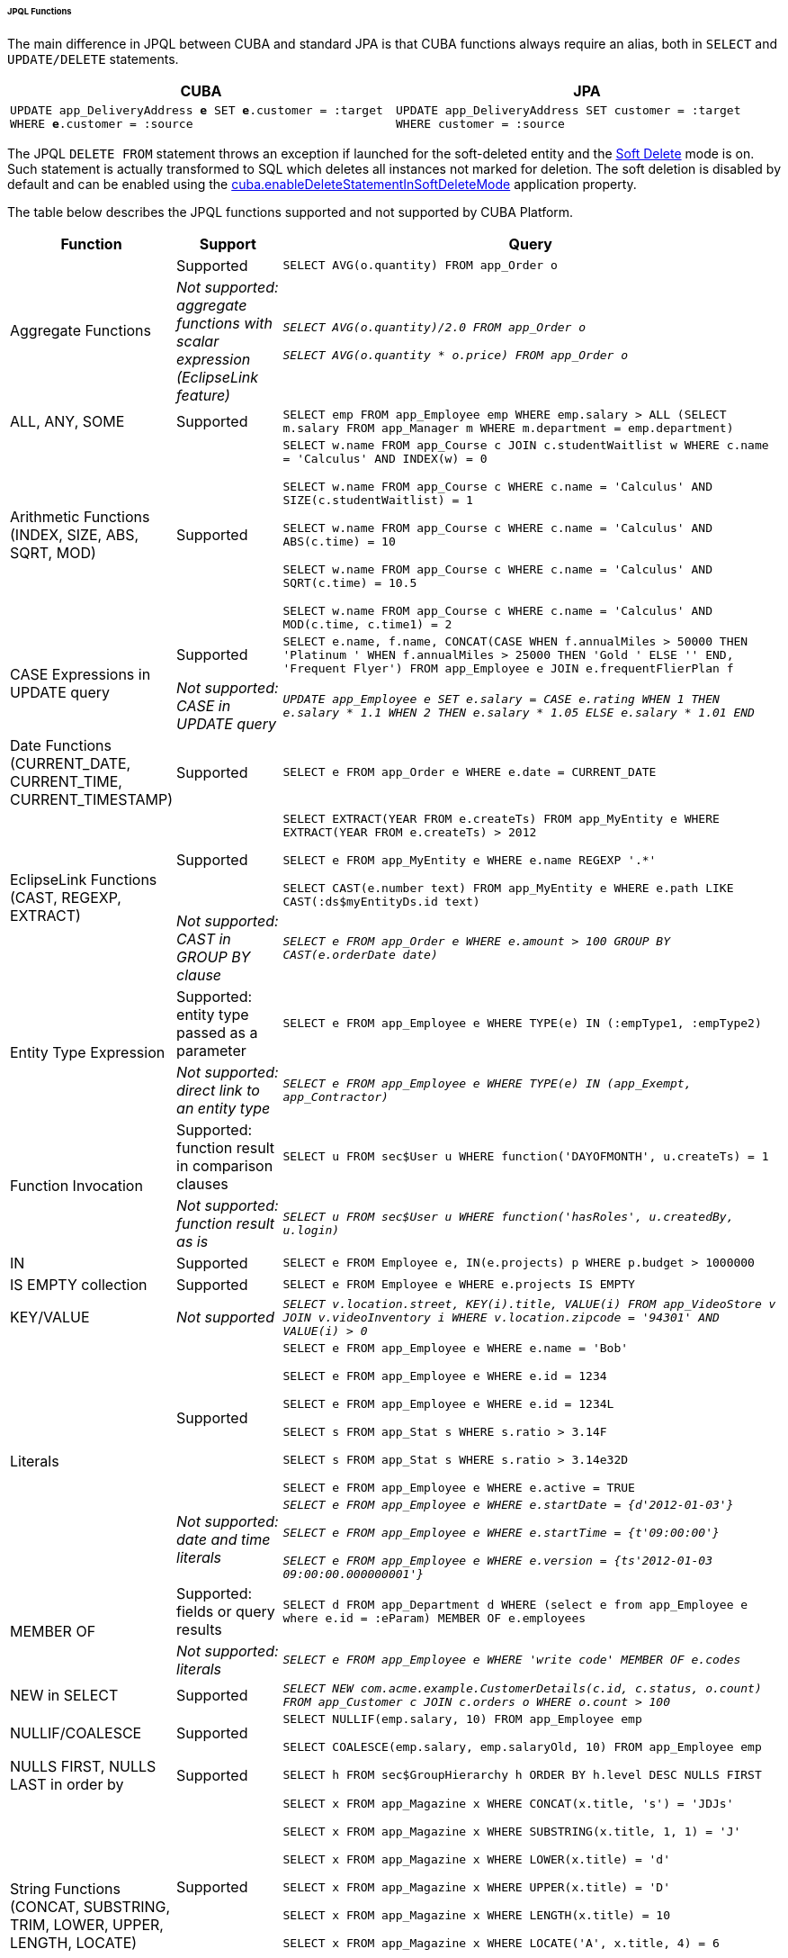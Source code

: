 :sourcesdir: ../../../../../../source

[[jpql_functions]]
====== JPQL Functions

The main difference in JPQL between CUBA and standard JPA is that CUBA functions always require an alias, both in `SELECT` and `UPDATE/DELETE` statements.

[%header,cols="1,1",width="100%"]
|===
|CUBA |JPA
m|UPDATE app_DeliveryAddress **e** SET **e**.customer = :target WHERE **e**.customer = :source
m|UPDATE app_DeliveryAddress SET customer = :target WHERE customer = :source
|===

The JPQL `DELETE FROM` statement throws an exception if launched for the soft-deleted entity and the <<soft_deletion,Soft Delete>> mode is on. Such statement is actually transformed to SQL which deletes all instances not marked for deletion. The soft deletion is disabled by default and can be enabled using the <<cuba.enableDeleteStatementInSoftDeleteMode,cuba.enableDeleteStatementInSoftDeleteMode>> application property.

The table below describes the JPQL functions supported and not supported by CUBA Platform.

[cols="1,1,5",width="100%"]
|===
|Function |Support |Query

//Aggregate functions with scalar expression

.2+|Aggregate Functions

|Supported

m|SELECT AVG(o.quantity) FROM app_Order o

|_Not supported: aggregate functions with scalar expression (EclipseLink feature)_

m|_SELECT AVG(o.quantity)/2.0 FROM app_Order o_

_SELECT AVG(o.quantity * o.price) FROM app_Order o_

//ALL, ANY, SOME

|ALL, ANY, SOME

|Supported

m|SELECT emp FROM app_Employee emp WHERE emp.salary > ALL (SELECT m.salary FROM app_Manager m WHERE m.department = emp.department)

//Arithmetic Functions (INDEX, SIZE, ABS, SQRT, MOD)

|Arithmetic Functions (INDEX, SIZE, ABS, SQRT, MOD)

|Supported

m|SELECT w.name FROM app_Course c JOIN c.studentWaitlist w WHERE c.name = 'Calculus' AND INDEX(w) = 0

  SELECT w.name FROM app_Course c WHERE c.name = 'Calculus' AND SIZE(c.studentWaitlist) = 1

  SELECT w.name FROM app_Course c WHERE c.name = 'Calculus' AND ABS(c.time) = 10

  SELECT w.name FROM app_Course c WHERE c.name = 'Calculus' AND SQRT(c.time) = 10.5

  SELECT w.name FROM app_Course c WHERE c.name = 'Calculus' AND MOD(c.time, c.time1) = 2

//CASE Expression

.2+|CASE Expressions in UPDATE query

|Supported

m|SELECT e.name, f.name, CONCAT(CASE WHEN f.annualMiles > 50000 THEN 'Platinum ' WHEN f.annualMiles > 25000 THEN 'Gold ' ELSE '' END, 'Frequent Flyer')
  FROM app_Employee e JOIN e.frequentFlierPlan f

|_Not supported: CASE in UPDATE query_

m|_UPDATE app_Employee e SET e.salary = CASE e.rating WHEN 1 THEN e.salary * 1.1 WHEN 2 THEN e.salary * 1.05 ELSE e.salary * 1.01 END_

//Date Functions (CURRENT_DATE, CURRENT_TIME, CURRENT_TIMESTAMP)

|Date Functions (CURRENT_DATE, CURRENT_TIME, CURRENT_TIMESTAMP)

|Supported

m|SELECT e FROM app_Order e WHERE e.date = CURRENT_DATE

//EclipseLink Functions (CAST, REGEXP, EXTRACT)

.2+|EclipseLink Functions (CAST, REGEXP, EXTRACT)

|Supported

m|SELECT EXTRACT(YEAR FROM e.createTs) FROM app_MyEntity e WHERE EXTRACT(YEAR FROM e.createTs) > 2012

  SELECT e FROM app_MyEntity e WHERE e.name REGEXP '.*'

  SELECT CAST(e.number text) FROM app_MyEntity e WHERE e.path LIKE CAST(:ds$myEntityDs.id text)

|_Not supported: CAST in GROUP BY clause_

m|_SELECT e FROM app_Order e WHERE e.amount > 100 GROUP BY CAST(e.orderDate date)_

//Entity Type Expression

.2+|Entity Type Expression

|Supported: entity type passed as a parameter

m|SELECT e FROM app_Employee e WHERE TYPE(e) IN (:empType1, :empType2)

|_Not supported: direct link to an entity type_

m|_SELECT e FROM app_Employee e WHERE TYPE(e) IN (app_Exempt, app_Contractor)_

//Function Invocation

.2+|Function Invocation

|Supported: function result in comparison clauses

m|SELECT u FROM sec$User u WHERE function('DAYOFMONTH', u.createTs) = 1

|_Not supported: function result as is_

m|_SELECT u FROM sec$User u WHERE function('hasRoles', u.createdBy, u.login)_

//IN

|IN

|Supported

m|SELECT e FROM Employee e, IN(e.projects) p WHERE p.budget > 1000000

//IS EMPTY collection

|IS EMPTY collection

|Supported

m|SELECT e FROM Employee e WHERE e.projects IS EMPTY

//KEY/VALUE

|KEY/VALUE

|_Not supported_

m|_SELECT v.location.street, KEY(i).title, VALUE(i) FROM app_VideoStore v JOIN v.videoInventory i WHERE v.location.zipcode = '94301' AND VALUE(i) > 0_

//Literals
.2+|Literals

|Supported

m|SELECT e FROM app_Employee e WHERE e.name = 'Bob'

  SELECT e FROM app_Employee e WHERE e.id = 1234

  SELECT e FROM app_Employee e WHERE e.id = 1234L

  SELECT s FROM app_Stat s WHERE s.ratio > 3.14F

  SELECT s FROM app_Stat s WHERE s.ratio > 3.14e32D

  SELECT e FROM app_Employee e WHERE e.active = TRUE

|_Not supported: date and time literals_

m|_SELECT e FROM app_Employee e WHERE e.startDate = {d'2012-01-03'}_

  _SELECT e FROM app_Employee e WHERE e.startTime = {t'09:00:00'}_

  _SELECT e FROM app_Employee e WHERE e.version = {ts'2012-01-03 09:00:00.000000001'}_

//MEMBER OF

.2+|MEMBER OF

|Supported: fields or query results

m|SELECT d FROM app_Department d WHERE (select e from app_Employee e where e.id = :eParam) MEMBER OF e.employees

|_Not supported: literals_

m|_SELECT e FROM app_Employee e WHERE 'write code' MEMBER OF e.codes_

//NEW in SELECT

|NEW in SELECT

|Supported

m|_SELECT NEW com.acme.example.CustomerDetails(c.id, c.status, o.count) FROM app_Customer c JOIN c.orders o WHERE o.count > 100_

//NULLIF/COALESCE

|NULLIF/COALESCE

|Supported

m|SELECT NULLIF(emp.salary, 10) FROM app_Employee emp

  SELECT COALESCE(emp.salary, emp.salaryOld, 10) FROM app_Employee emp

//NULLS FIRST, NULLS LAST in order by

|NULLS FIRST, NULLS LAST in order by

|Supported

m|SELECT h FROM sec$GroupHierarchy h ORDER BY h.level DESC NULLS FIRST

//String Functions (CONCAT, SUBSTRING, TRIM, LOWER, UPPER, LENGTH, LOCATE)

.2+|String Functions (CONCAT, SUBSTRING, TRIM, LOWER, UPPER, LENGTH, LOCATE)

|Supported

m|SELECT x FROM app_Magazine x WHERE CONCAT(x.title, 's') = 'JDJs'

  SELECT x FROM app_Magazine x WHERE SUBSTRING(x.title, 1, 1) = 'J'

  SELECT x FROM app_Magazine x WHERE LOWER(x.title) = 'd'

  SELECT x FROM app_Magazine x WHERE UPPER(x.title) = 'D'

  SELECT x FROM app_Magazine x WHERE LENGTH(x.title) = 10

  SELECT x FROM app_Magazine x WHERE LOCATE('A', x.title, 4) = 6

  SELECT x FROM app_Magazine x WHERE TRIM(TRAILING FROM x.title) = 'D'

|_Not supported: TRIM with trim char_

m|_SELECT x FROM app_Magazine x WHERE TRIM(TRAILING 'J' FROM x.title) = 'D'_

//Subquery
.2+|Subquery

|Supported

m|SELECT goodCustomer FROM app_Customer goodCustomer WHERE goodCustomer.balanceOwed < (SELECT AVG(c.balanceOwed) FROM app_Customer c)

|_Not supported: path expression instead of entity name in subquery's FROM_

m|_SELECT c FROM app_Customer c WHERE (SELECT AVG(o.price) FROM c.orders o) > 100_

//TREAT
.2+|TREAT

|Supported

m|SELECT e FROM app_Employee e JOIN TREAT(e.projects AS app_LargeProject) p WHERE p.budget > 1000000

|_Not supported: TREAT in WHERE clauses_

m|_SELECT e FROM Employee e JOIN e.projects p WHERE TREAT(p as LargeProject).budget > 1000000_

|===


